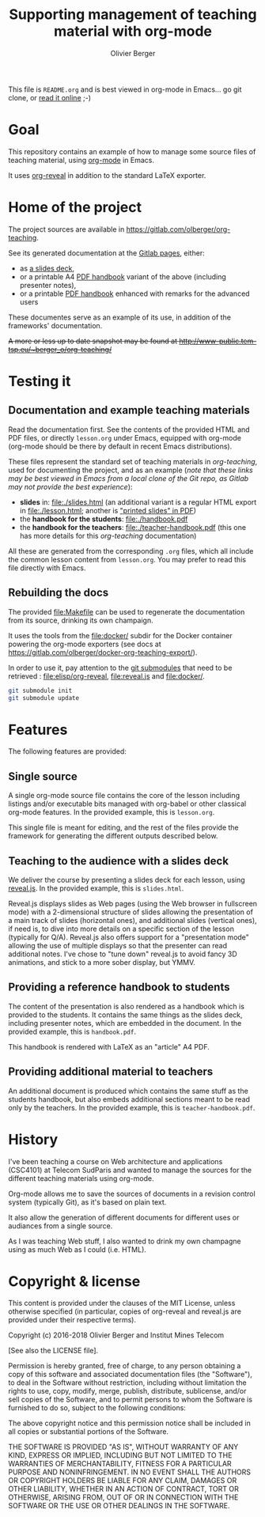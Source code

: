 #+TITLE: Supporting management of teaching material with org-mode
#+AUTHOR: Olivier Berger

This file is =README.org= and is best viewed in org-mode in Emacs... go git clone, or [[https://olberger.gitlab.io/org-teaching/README.html][read it online]] ;-)

* Goal

This repository contains an example of how to manage some source files
of teaching material, using [[http://orgmode.org/][org-mode]] in
Emacs.

It uses [[https://github.com/yjwen/org-reveal/][org-reveal]] in
addition to the standard LaTeX exporter.

* Home of the project

The project sources are available in
[[https://gitlab.com/olberger/org-teaching]].

See its generated documentation at the
[[https://olberger.gitlab.io/][Gitlab pages]], either:
- as [[https://olberger.gitlab.io/org-teaching/slides.html][a slides deck]],
- or a printable A4 [[https://olberger.gitlab.io/org-teaching/handbook.pdf][PDF handbook]] variant of the above (including presenter notes),
- or a printable [[https://olberger.gitlab.io/org-teaching/teacher-handbook.pdf][PDF handbook]] enhanced with remarks for the advanced users

These documentes serve as an example of its use, in addition of the
frameworks' documentation.

+A more or less up to date snapshot may be found at
[[http://www-public.tem-tsp.eu/~berger_o/org-teaching/slides.html][http://www-public.tem-tsp.eu/~berger_o/org-teaching/]]+

* Testing it

** Documentation and example teaching materials
Read the documentation first. See the contents of the provided HTML
and PDF files, or directly =lesson.org= under Emacs, equipped
with org-mode (org-mode should be there by default in recent Emacs
distributions).

These files represent the standard set of teaching materials in
/org-teaching/, used for documenting the project, and as an example
(/note that these links may be best viewed in Emacs from a local clone
of the Git repo, as Gitlab may not provide the best experience/):
- *slides* in: [[file:./slides.html]] (an additional variant is a regular
  HTML export in file:./lesson.html; another is [[file:./slides.pdf]["printed slides" in PDF]])
- the *handbook for the students*: [[file:./handbook.pdf]]
- the *handbook for the teachers*: [[file:./teacher-handbook.pdf]]
  (this one has more details for this /org-teaching/ documentation)

All these are generated from the corresponding =.org= files, which all
include the common lesson content from =lesson.org=. You may
prefer to read this file directly with Emacs.

** Rebuilding the docs

The provided [[file:Makefile]] can be used to regenerate the
documentation from its source, drinking its own champaign.

It uses the tools from the [[file:docker/]] subdir for the Docker
container powering the org-mode exporters (see docs at
https://gitlab.com/olberger/docker-org-teaching-export/).

In order to use it, pay attention to the
[[https://git-scm.com/book/en/v2/Git-Tools-Submodules][git
submodules]] that need to be retrieved : [[file:elisp/org-reveal]],
[[file:reveal.js]] and [[file:docker/]].

#+BEGIN_SRC sh
git submodule init
git submodule update
#+END_SRC


* Features

The following features are provided:

** Single source

A single org-mode source file contains the core of the lesson
including listings and/or executable bits managed with org-babel or
other classical org-mode features. In the provided example, this is
=lesson.org=.

This single file is meant for editing, and the rest of the files
provide the framework for generating the different outputs described below.

** Teaching to the audience with a slides deck

We deliver the course by presenting a slides deck for each lesson,
using [[http://lab.hakim.se/reveal-js/][reveal.js]]. In the provided
example, this is =slides.html=.

Reveal.js displays slides as Web pages (using the Web browser in
fullscreen mode) with a 2-dimensional structure of slides allowing the
presentation of a main track of slides (horizontal ones), and
additional slides (vertical ones), if need is, to dive into more
details on a specific section of the lesson (typically for Q/A).
Reveal.js also offers support for a "presentation mode" allowing the
use of multiple displays so that the presenter can read additional
notes.  I've chose to "tune down" reveal.js to avoid fancy 3D
animations, and stick to a more sober display, but YMMV.

** Providing a reference handbook to students

The content of the presentation is also rendered as a handbook which
is provided to the students. It contains the same things as the slides
deck, including presenter notes, which are embedded in the
document. In the provided example, this is =handbook.pdf=.

This handbook is rendered with LaTeX as an "article" A4 PDF.

** Providing additional material to teachers

An additional document is produced which contains the same stuff as
the students handbook, but also embeds additional sections meant to be
read only by the teachers. In the provided example, this is
=teacher-handbook.pdf=.

* History

I've been teaching a course on Web architecture and applications
(CSC4101) at Telecom SudParis and wanted to manage the sources for the
different teaching materials using org-mode.

Org-mode allows me to save the sources of documents in a revision
control system (typically Git), as it's based on plain text.

It also allow the generation of different documents for different uses
or audiances from a single source.

As I was teaching Web stuff, I also wanted to drink my own champagne
using as much Web as I could (i.e. HTML).

* Copyright & license

This content is provided under the clauses of the MIT License, unless
otherwise specified (in particular, copies of org-reveal and reveal.js
are provided under their respective terms).

Copyright (c) 2016-2018 Olivier Berger and Institut Mines Telecom

[See also the LICENSE file].

Permission is hereby granted, free of charge, to any person obtaining a copy
of this software and associated documentation files (the "Software"), to deal
in the Software without restriction, including without limitation the rights
to use, copy, modify, merge, publish, distribute, sublicense, and/or sell
copies of the Software, and to permit persons to whom the Software is
furnished to do so, subject to the following conditions:

The above copyright notice and this permission notice shall be included in all
copies or substantial portions of the Software.

THE SOFTWARE IS PROVIDED "AS IS", WITHOUT WARRANTY OF ANY KIND, EXPRESS OR
IMPLIED, INCLUDING BUT NOT LIMITED TO THE WARRANTIES OF MERCHANTABILITY,
FITNESS FOR A PARTICULAR PURPOSE AND NONINFRINGEMENT. IN NO EVENT SHALL THE
AUTHORS OR COPYRIGHT HOLDERS BE LIABLE FOR ANY CLAIM, DAMAGES OR OTHER
LIABILITY, WHETHER IN AN ACTION OF CONTRACT, TORT OR OTHERWISE, ARISING FROM,
OUT OF OR IN CONNECTION WITH THE SOFTWARE OR THE USE OR OTHER DEALINGS IN THE
SOFTWARE.
